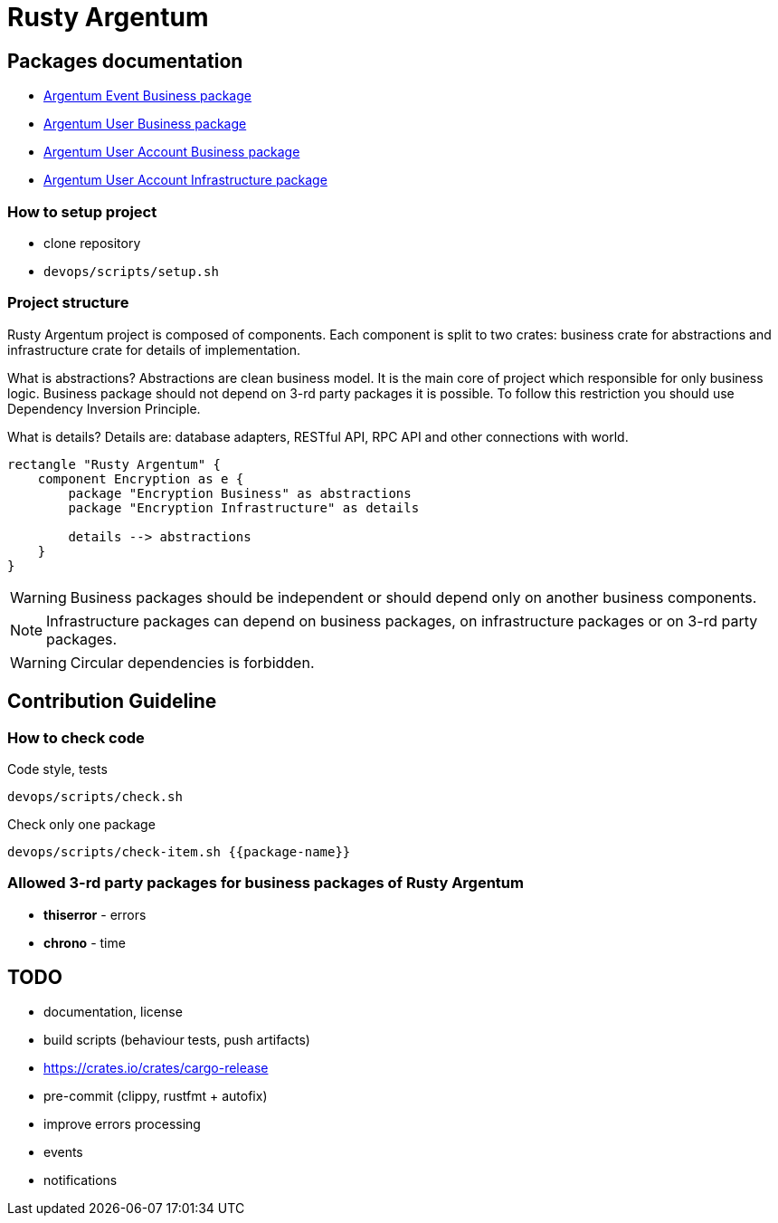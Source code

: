 = Rusty Argentum

== Packages documentation

* link:argentum_event_business/readme.adoc[Argentum Event Business package]
* link:argentum_user_business/readme.adoc[Argentum User Business package]
* link:argentum_user_account_business/readme.adoc[Argentum User Account Business package]
* link:argentum_user_account_infrastructure/readme.adoc[Argentum User Account Infrastructure package]

=== How to setup project

* clone repository
* `devops/scripts/setup.sh`


=== Project structure
Rusty Argentum project is composed of components.
Each component is split to two crates:
business crate for abstractions and infrastructure crate for details of implementation.

What is abstractions? Abstractions are clean business model.
It is the main core of project which responsible for only business logic.
Business package should not depend on 3-rd party packages it is possible.
To follow this restriction you should use Dependency Inversion Principle.

What is details? Details are: database adapters, RESTful API, RPC API
and other connections with world.

[plantuml, format="svg"]
----
rectangle "Rusty Argentum" {
    component Encryption as e {
        package "Encryption Business" as abstractions
        package "Encryption Infrastructure" as details

        details --> abstractions
    }
}
----


WARNING: Business packages should be independent
or should depend only on another business components.

NOTE: Infrastructure packages can depend on business packages, on infrastructure packages
or on 3-rd party packages.

WARNING: Circular dependencies is forbidden.

== Contribution Guideline

=== How to check code

.Code style, tests
[source,bash]
....
devops/scripts/check.sh
....

.Check only one package
[source,bash]
....
devops/scripts/check-item.sh {{package-name}}
....


=== Allowed 3-rd party packages for business packages of Rusty Argentum

* *thiserror* - errors
* *chrono* - time


== TODO

* documentation, license
* build scripts (behaviour tests, push artifacts)
* https://crates.io/crates/cargo-release
* pre-commit (clippy, rustfmt + autofix)
* improve errors processing
* events
* notifications
